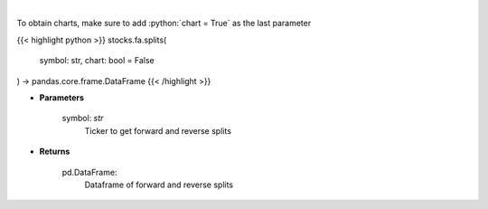 .. role:: python(code)
    :language: python
    :class: highlight

|

.. raw:: html

    <h3>
    > Get splits and reverse splits events. [Source: Yahoo Finance]
    </h3>

To obtain charts, make sure to add :python:`chart = True` as the last parameter

{{< highlight python >}}
stocks.fa.splits(
    symbol: str,
    chart: bool = False
) -> pandas.core.frame.DataFrame
{{< /highlight >}}

* **Parameters**

    symbol: *str*
        Ticker to get forward and reverse splits

    
* **Returns**

    pd.DataFrame:
        Dataframe of forward and reverse splits
    